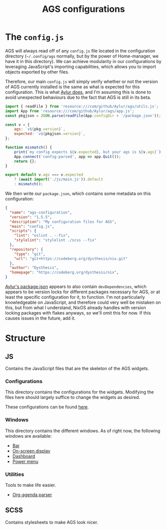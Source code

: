 #+title: AGS configurations
#+auto_tangle:y

* The =config.js=
AGS will always read off of any =config.js= file located in the configuration directory (=~/.config/ags= normally, but by the power of Home-manager, we have it in this directory). We can achieve modularity in our configurations by leveraging JavaScript's importing capabilities, which allows you to import objects exported by other files.

Therefore, our main =config.js= will simply verify whether or not the version of AGS currently installed is the same as what is expected for this configuration. This is what [[https://github.com/Aylur/dotfiles/blob/main/ags/config.js][Aylur does]], and I'm assuming this is done to avoid unexpected behaviours due to the fact that AGS is still in its beta.

#+begin_src js :tangle config.js
import { readFile } from 'resource:///com/github/Aylur/ags/utils.js';
import App from 'resource:///com/github/Aylur/ags/app.js';
const pkgjson = JSON.parse(readFile(App.configDir + '/package.json'));

const v = {
    ags: `v${pkg.version}`,
    expected: `v${pkgjson.version}`,
};

function mismatch() {
    print(`my config expects ${v.expected}, but your ags is ${v.ags}`);
    App.connect('config-parsed', app => app.Quit());
    return {};
}

export default v.ags === v.expected
    ? (await import('./js/main.js')).default
    : mismatch();
#+end_src

We then write our =package.json=, which contains some metadata on this configuration:
#+begin_src json :tangle package.json
{
  "name": "ags-configuration",
  "version": "1.5.5",
  "description": "My configuration files for AGS",
  "main": "config.js",
  "scripts": {
    "lint": "eslint . --fix",
    "stylelint": "stylelint ./scss --fix"
  },
  "repository": {
    "type": "git",
    "url": "git+https://codeberg.org/dysthesis/nix.git"
  },
  "author": "Dysthesis",
  "homepage": "https://codeberg.org/dysthesis/nix",
}
#+end_src

[[https://github.com/Aylur/dotfiles/blob/main/ags/package.json][Aylur's package.json]] appears to also contain =devDependencies=, which appears to be version locks for different packages necessary for AGS, or at least the specific configuration for it, to function. I'm not particularly knowledgeable on JavaScript, and therefore could very well be mistaken on this, but from what I understand, NixOS already handles with version locking packages with flakes anyways, so we'll omit this for now. If this causes issues in the future, add it.

* Structure
** JS
Contains the JavaScript files that are the skeleton of the AGS widgets.

*** Configurations
This directory contains the configurations for the widgets. Modifying the files here should largely suffice to change the widgets as desired.

These configurations can be found [[file:./js/config/README.org][here]].

*** Windows
This directory contains the different windows. As of right now, the following windows are available:

- [[file:./js/windows/bar/README.org][Bar]]
- [[file:./js/windows/osd/README.org][On-screen display]]
- [[./js/windows/dashboard/README.org][Dashboard]]
- [[file:./js/windows/powermenu/README.org][Power menu]]

*** Utilities
Tools to make life easier.

- [[file:./js/utils/org-agenda/README.org][Org-agenda parser]]

** SCSS
Contains stylesheets to make AGS look nicer.
